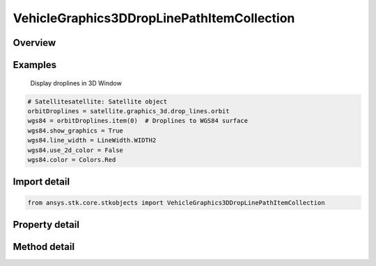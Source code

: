 VehicleGraphics3DDropLinePathItemCollection
===========================================

.. py:class:: ansys.stk.core.stkobjects.VehicleGraphics3DDropLinePathItemCollection

   Collection of drop lines from the vehicle's orbit or trajectory.

.. py:currentmodule:: VehicleGraphics3DDropLinePathItemCollection

Overview
--------

.. tab-set::

    .. tab-item:: Methods
        
        .. list-table::
            :header-rows: 0
            :widths: auto

            * - :py:attr:`~ansys.stk.core.stkobjects.VehicleGraphics3DDropLinePathItemCollection.item`
              - Given an index, returns an element in the collection.

    .. tab-item:: Properties
        
        .. list-table::
            :header-rows: 0
            :widths: auto

            * - :py:attr:`~ansys.stk.core.stkobjects.VehicleGraphics3DDropLinePathItemCollection.count`
              - Return the number of elements in a collection.
            * - :py:attr:`~ansys.stk.core.stkobjects.VehicleGraphics3DDropLinePathItemCollection._new_enum`
              - Return an enumerator that can iterate through the collection.



Examples
--------

 Display droplines in 3D Window

.. code-block:: python

    # Satellitesatellite: Satellite object
    orbitDroplines = satellite.graphics_3d.drop_lines.orbit
    wgs84 = orbitDroplines.item(0)  # Droplines to WGS84 surface
    wgs84.show_graphics = True
    wgs84.line_width = LineWidth.WIDTH2
    wgs84.use_2d_color = False
    wgs84.color = Colors.Red


Import detail
-------------

.. code-block:: python

    from ansys.stk.core.stkobjects import VehicleGraphics3DDropLinePathItemCollection


Property detail
---------------

.. py:property:: count
    :canonical: ansys.stk.core.stkobjects.VehicleGraphics3DDropLinePathItemCollection.count
    :type: int

    Return the number of elements in a collection.

.. py:property:: _new_enum
    :canonical: ansys.stk.core.stkobjects.VehicleGraphics3DDropLinePathItemCollection._new_enum
    :type: EnumeratorProxy

    Return an enumerator that can iterate through the collection.


Method detail
-------------


.. py:method:: item(self, index: int) -> VehicleGraphics3DDropLinePathItem
    :canonical: ansys.stk.core.stkobjects.VehicleGraphics3DDropLinePathItemCollection.item

    Given an index, returns an element in the collection.

    :Parameters:

    **index** : :obj:`~int`

    :Returns:

        :obj:`~VehicleGraphics3DDropLinePathItem`


